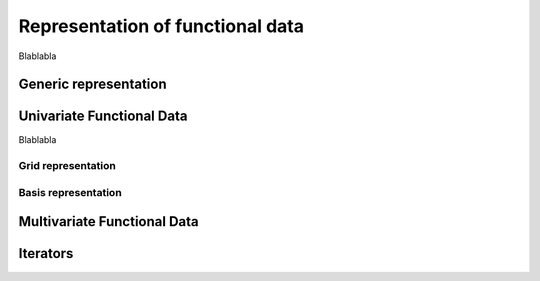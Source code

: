 =================================
Representation of functional data
=================================


Blablabla

Generic representation
======================

.. autosummary::
	:toctree: autosummary

	FDApy.representation.FunctionalData


Univariate Functional Data
==========================

Blablabla

Grid representation
-------------------

.. autosummary::
	:toctree: autosummary

	FDApy.representation.GridFunctionalData
	FDApy.representation.DenseFunctionalData
	FDApy.representation.IrregularFunctionalData


Basis representation
--------------------

.. autosummary::
	:toctree: autosummary

	FDApy.representation.BasisFunctionalData


Multivariate Functional Data
============================

.. autosummary::
	:toctree: autosummary

	FDApy.representation.MultivariateFunctionalData

Iterators
=========

.. autosummary::
	:toctree: autosummary

	FDApy.representation.DenseFunctionalDataIterator
	FDApy.representation.IrregularFunctionalDataIterator
	FDApy.representation.BasisFunctionalDataIterator
